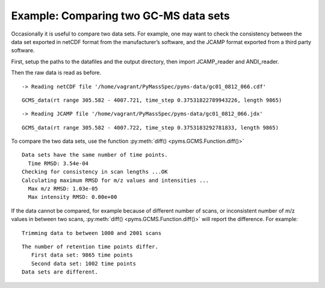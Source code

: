 Example: Comparing two GC-MS data sets
======================================

Occasionally it is useful to compare two data sets. For example, one may
want to check the consistency between the data set exported in netCDF
format from the manufacturer’s software, and the JCAMP format exported
from a third party software.

First, setup the paths to the datafiles and the output directory, then
import JCAMP_reader and ANDI_reader.

.. nbinput:: ipython3
    :execution-count: 1

    import pathlib
    data_directory = pathlib.Path(".").resolve().parent.parent / "pyms-data"
    # Change this if the data files are stored in a different location

    output_directory = pathlib.Path(".").resolve() / "output"

    from pyms.GCMS.IO.JCAMP import JCAMP_reader
    from pyms.GCMS.IO.ANDI import ANDI_reader

Then the raw data is read as before.

.. nbinput:: ipython3
    :execution-count: 2

    andi_file = data_directory / "gc01_0812_066.cdf"
    data1 = ANDI_reader(andi_file)
    data1


.. parsed-literal::

     -> Reading netCDF file '/home/vagrant/PyMassSpec/pyms-data/gc01_0812_066.cdf'




.. parsed-literal::

    GCMS_data(rt range 305.582 - 4007.721, time_step 0.37531822789943226, length 9865)



.. nbinput:: ipython3
    :execution-count: 3

    jcamp_file = data_directory / "gc01_0812_066.jdx"
    data2 = JCAMP_reader(jcamp_file)
    data2


.. parsed-literal::

     -> Reading JCAMP file '/home/vagrant/PyMassSpec/pyms-data/gc01_0812_066.jdx'




.. parsed-literal::

    GCMS_data(rt range 305.582 - 4007.722, time_step 0.3753183292781833, length 9865)



To compare the two data sets, use the function :py:meth:`diff() <pyms.GCMS.Function.diff()>`

.. nbinput:: ipython3
    :execution-count: 4

    from pyms.GCMS.Function import diff

    diff(data1, data2)



.. parsed-literal::

     Data sets have the same number of time points.
       Time RMSD: 3.54e-04
     Checking for consistency in scan lengths ...OK
     Calculating maximum RMSD for m/z values and intensities ...
       Max m/z RMSD: 1.03e-05
       Max intensity RMSD: 0.00e+00


If the data cannot be compared, for example because of different number
of scans, or inconsistent number of m/z values in between two scans,
:py:meth:`diff() <pyms.GCMS.Function.diff()>` will report the difference. For example:

.. nbinput:: ipython3
    :execution-count: 5

    data2.trim(begin=1000, end=2000)



.. parsed-literal::

    Trimming data to between 1000 and 2001 scans


.. nbinput:: ipython3
    :execution-count: 6

    diff(data1, data2)




.. parsed-literal::

     The number of retention time points differ.
    	First data set: 9865 time points
    	Second data set: 1002 time points
     Data sets are different.
